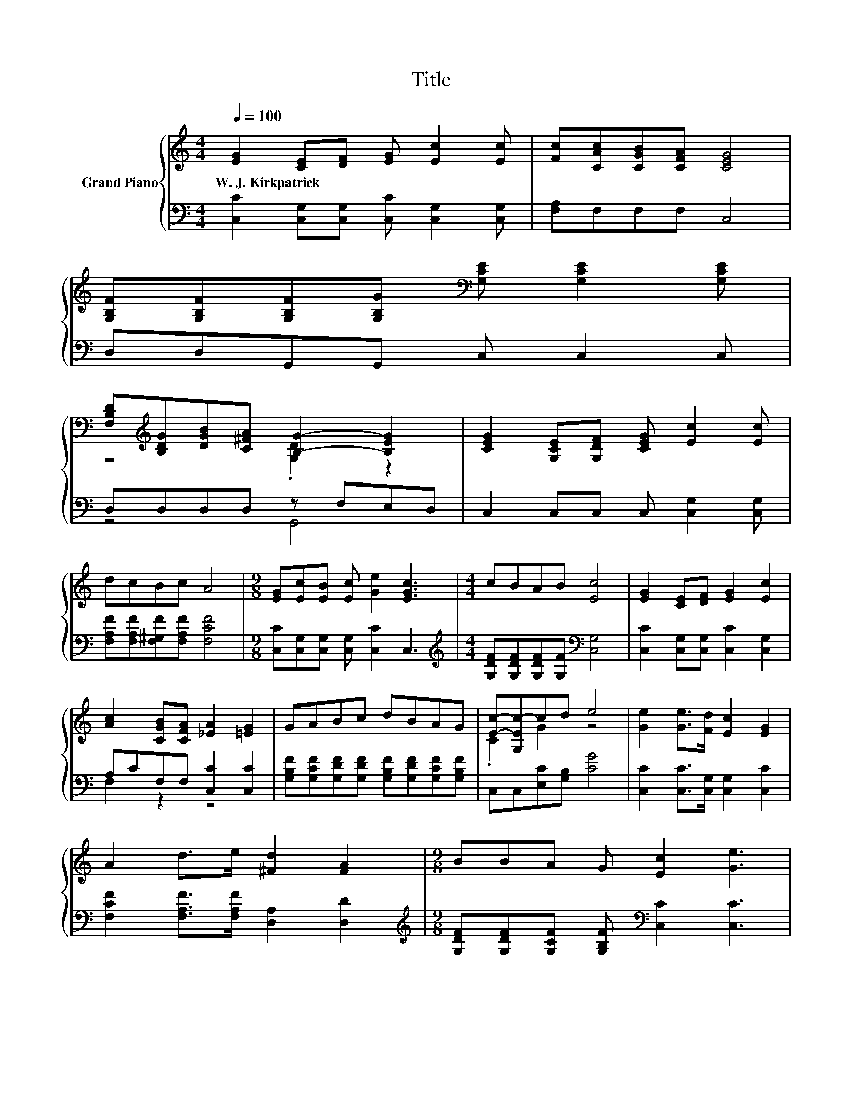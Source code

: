 X:1
T:Title
%%score { ( 1 3 ) | ( 2 4 ) }
L:1/8
Q:1/4=100
M:4/4
K:C
V:1 treble nm="Grand Piano"
V:3 treble 
V:2 bass 
V:4 bass 
V:1
 [EG]2 [CE][DF] [EG] [Ec]2 [Ec] | [Fc][CAc][CGB][CFA] [CEG]4 | %2
w: W.~J.~Kirkpatrick * * * * *||
 [G,B,F][G,B,F][G,B,F][G,B,G][K:bass] [G,CE] [G,CE]2 [G,CE] | %3
w: |
 [F,B,D][K:treble][B,DG][DGB][C^FA] [B,G]2- [B,EG]2 | [CEG]2 [G,CE][G,DF] [CEG] [Ec]2 [Ec] | %5
w: ||
 dcBc A4 |[M:9/8] [EG][Ec][EB] [Ec] [Ge]2 [EGc]3 |[M:4/4] cBAB [Ec]4 | [EG]2 [CE][DF] [EG]2 [Ec]2 | %9
w: ||||
 [Ac]2 [CGB][CFA] [_EA]2 [=EG]2 | GABc dBAG | [Ec]-[G,Ec-]cd e4 | [Ge]2 [Ge]>[Fd] [Ec]2 [EG]2 | %13
w: ||||
 A2 d>e [^Fd]2 [FA]2 |[M:9/8] BBA G [Ec]2 [Ge]3 | %15
w: ||
[M:4/4] [Gc]2[Q:1/4=88] [GB]2 z4[Q:1/4=98][Q:1/4=97][Q:1/4=95][Q:1/4=94][Q:1/4=92][Q:1/4=91][Q:1/4=89][Q:1/4=86][Q:1/4=84][Q:1/4=83][Q:1/4=81][Q:1/4=80][Q:1/4=78][Q:1/4=77] |] %16
w: |
V:2
 [C,C]2 [C,G,][C,G,] [C,C] [C,G,]2 [C,G,] | [F,A,]F,F,F, C,4 | D,D,G,,G,, C, C,2 C, | %3
 D,D,D,D, z F,E,D, | C,2 C,C, C, [C,G,]2 [C,G,] | [F,A,F][F,A,F][F,^G,F][F,A,F] [F,CF]4 | %6
[M:9/8] [C,C][C,G,][C,G,] [C,G,] [C,C]2 C,3 | %7
[M:4/4][K:treble] [G,DF][G,DF][G,DF][G,F][K:bass] [C,G,]4 | [C,C]2 [C,G,][C,G,] [C,C]2 [C,G,]2 | %9
 A,CF,F, [C,C]2 [C,C]2 | [G,B,F][G,CF][G,DF][G,DF] [G,B,F][G,DF][G,CF][G,B,F] | %11
 C,C,[E,C][G,B,] [CG]4 | [C,C]2 [C,C]>[C,G,] [C,G,]2 [C,C]2 | %13
 [F,CF]2 [F,A,F]>[F,A,F] [D,A,]2 [D,D]2 | %14
[M:9/8][K:treble] [G,DF][G,DF][G,CF] [G,B,F][K:bass] [C,C]2 [C,C]3 |[M:4/4] [G,E]G,G,G, C,4 |] %16
V:3
 x8 | x8 | x4[K:bass] x4 | z4[K:treble] .[G,D]2 z2 | x8 | x8 |[M:9/8] x9 |[M:4/4] x8 | x8 | x8 | %10
 x8 | .C2 G2 z4 | x8 | x8 |[M:9/8] x9 |[M:4/4] z EDD [EGc]4 |] %16
V:4
 x8 | x8 | x8 | z4 G,,4 | x8 | x8 |[M:9/8] x9 |[M:4/4][K:treble] x4[K:bass] x4 | x8 | F,2 z2 z4 | %10
 x8 | x8 | x8 | x8 |[M:9/8][K:treble] x4[K:bass] x5 |[M:4/4] x8 |] %16

